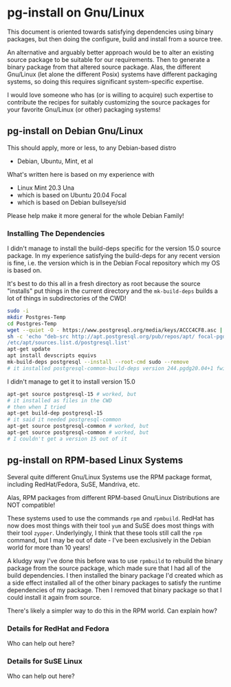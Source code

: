 * pg-install on Gnu/Linux

This document is oriented towards satisfying dependencies using binary packages,
but then doing the configure, build and install from a source tree.

An alternative and arguably better approach would be to alter an existing source
package to be suitable for our requirements. Then to generate a binary package
from that altered source package. Alas, the different Gnu/Linux (let alone the
different Posix) systems have different packaging systems, so doing this
requires significant system-specific expertise.

I would love someone who has (or is willing to acquire) such expertise to
contribute the recipes for suitably customizing the source packages for your
favorite Gnu/Linux (or other) packaging systems!

** pg-install on Debian Gnu/Linux

This should apply, more or less, to any Debian-based distro
- Debian, Ubuntu, Mint, et al

What's written here is based on my experience with
- Linux Mint 20.3 Una
- which is based on Ubuntu 20.04 Focal
- which is based on Debian bullseye/sid

Please help make it more general for the whole Debian Family!

*** Installing The Dependencies

I didn't manage to install the build-deps specific for the version 15.0 source
package. In my experience satisfying the build-deps for any recent version is
fine, i.e. the version which is in the Debian Focal repository which my OS is
based on.

It's best to do this all in a fresh directory as root because the source
"installs" put things in the current directory and the =mk-build-deps= builds a
lot of things in subdirectories of the CWD!
#+begin_src sh
  sudo -i
  mkdir Postgres-Temp
  cd Postgres-Temp
  wget --quiet -O - https://www.postgresql.org/media/keys/ACCC4CF8.asc | sudo apt-key add -
  sh -c 'echo "deb-src http://apt.postgresql.org/pub/repos/apt/ focal-pgdg main" > \
  /etc/apt/sources.list.d/postgresql.list'
  apt-get update
  apt install devscripts equivs
  mk-build-deps postgresql --install --root-cmd sudo --remove
  # it installed postgresql-common-build-deps version 244.pgdg20.04+1 fwiw!
#+end_src

I didn't manage to get it to install version 15.0
#+begin_src sh
  apt-get source postgresql-15 # worked, but
  # it installed as files in the CWD
  # then when I tried 
  apt-get build-dep postgresql-15
  # it said it needed postgresql-common
  apt-get source postgresql-common # worked, but
  apt-get source postgresql-common # worked, but
  # I couldn't get a version 15 out of it
#+end_src


** pg-install on RPM-based Linux Systems

Several quite different Gnu/Linux Systems use the RPM package format,
including RedHat/Fedora, SuSE, Mandriva, etc.

Alas, RPM packages from different RPM-based Gnu/Linux Distributions are NOT
compatible!

These systems used to use the commands =rpm= and =rpmbuild=. RedHat has now does
most things with their tool =yum= and SuSE does most things with their tool
=zypper=. Underlyingly, I think that these tools still call the =rpm= command,
but I may be out of date - I've been exclusively in the Debian world for more
than 10 years!

A kludgy way I've done this before was to use =rpmbuild= to rebuild the binary
package from the source package, which made sure that I had all of the build
dependencies. I then installed the binary package I'd created which as a side
effect installed all of the other binary packages to satisfy the runtime
dependencies of my package. Then I removed that binary package so that I could
install it again from source.

There's likely a simpler way to do this in the RPM world. Can explain how?

*** Details for RedHat and Fedora

Who can help out here?

*** Details for SuSE Linux

Who can help out here?
